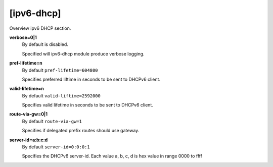 [ipv6-dhcp]
===========

Overview ipv6 DHCP section.

**verbose=0|1**
  By default is disabled.

  Specified will ipv6-dhcp module produce verbose logging.

**pref-lifetime=n**
  By default ``pref-lifetime=604800``

  Specifies preferred liftime in seconds to be sent to DHCPv6 client.

**valid-lifetime=n**
  By default ``valid-liftime=2592000``

  Specifies valid lifetime in seconds to be sent to DHCPv6 client.

**route-via-gw=0|1**
  By default ``route-via-gw=1``

  Specifies if delegated prefix routes should use gateway.

**server-id=a:b:c:d**
  By default ``server-id=0:0:0:1``

  Specifies the DHCPv6 server-id. Each value a, b, c, d is hex value in range 0000 to ffff
